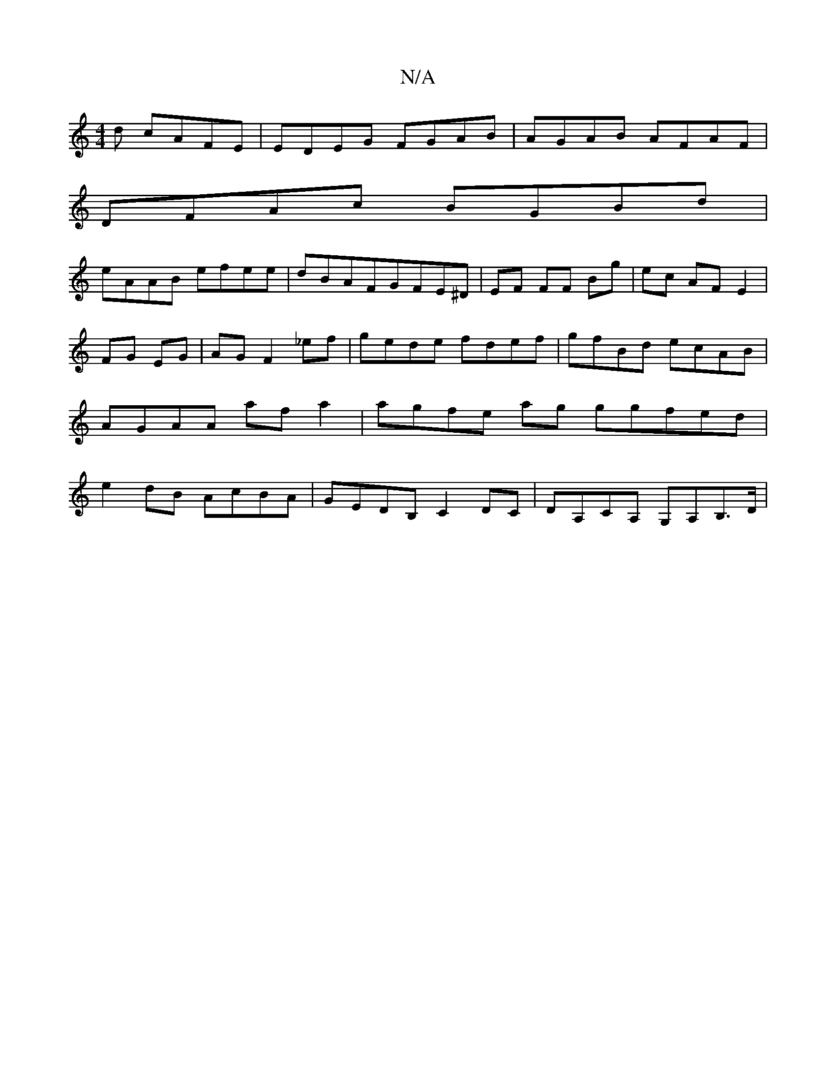X:1
T:N/A
M:4/4
R:N/A
K:Cmajor
d cAFE | EDEG FGAB | AGAB AFAF |
DFAc BGBd |
eAAB efee | dBAFGFE^D | EF FF Bg | ec AF E2|
FG EG | AG F2 _ef | gede fdef | gfBd ecAB | AGAA af a2 | agfe ag g}gfed|e2 dB AcBA|GEDB, C2DC|DA,CA, G,A,B,>D|